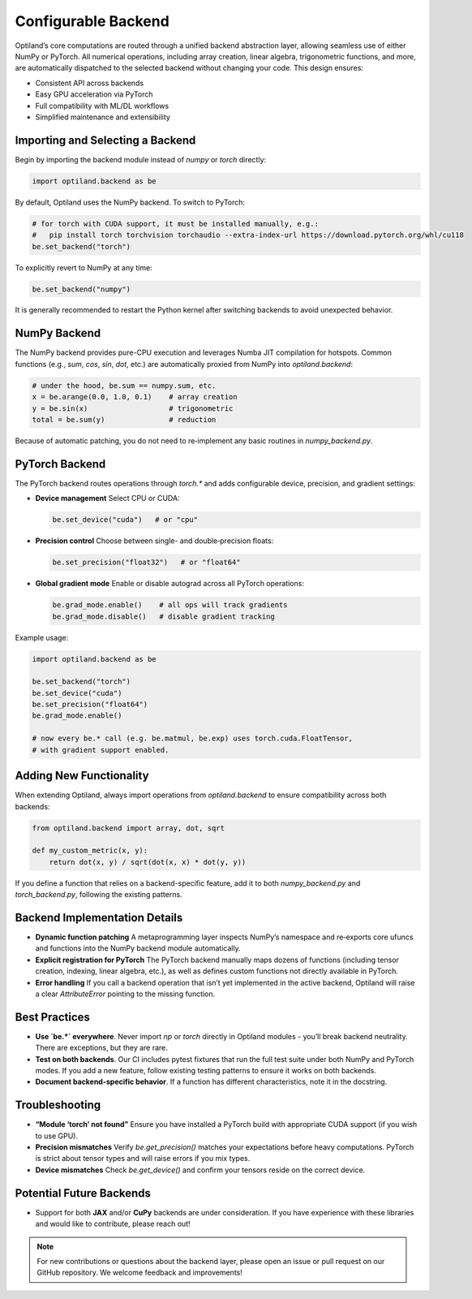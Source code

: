 .. _configurable_backend:

Configurable Backend
====================

Optiland’s core computations are routed through a unified backend abstraction layer, allowing seamless use of either NumPy or PyTorch. All numerical operations, including array creation, linear algebra, trigonometric functions, and more, are automatically dispatched to the selected backend without changing your code. This design ensures:

- Consistent API across backends
- Easy GPU acceleration via PyTorch
- Full compatibility with ML/DL workflows
- Simplified maintenance and extensibility

Importing and Selecting a Backend
----------------------------------

Begin by importing the backend module instead of `numpy` or `torch` directly:

.. code:: python

   import optiland.backend as be

By default, Optiland uses the NumPy backend. To switch to PyTorch:

.. code:: python

   # for torch with CUDA support, it must be installed manually, e.g.:
   #   pip install torch torchvision torchaudio --extra-index-url https://download.pytorch.org/whl/cu118
   be.set_backend("torch")

To explicitly revert to NumPy at any time:

.. code:: python

   be.set_backend("numpy")

It is generally recommended to restart the Python kernel after switching backends to avoid unexpected behavior.

NumPy Backend
-------------

The NumPy backend provides pure-CPU execution and leverages Numba JIT compilation for hotspots. Common functions (e.g., `sum`, `cos`, `sin`, `dot`, etc.) are automatically proxied from NumPy into `optiland.backend`:

.. code:: python

   # under the hood, be.sum == numpy.sum, etc.
   x = be.arange(0.0, 1.0, 0.1)    # array creation
   y = be.sin(x)                   # trigonometric
   total = be.sum(y)               # reduction

Because of automatic patching, you do not need to re‑implement any basic routines in `numpy_backend.py`.

PyTorch Backend
---------------

The PyTorch backend routes operations through `torch.*` and adds configurable device, precision, and gradient settings:

- **Device management**  
  Select CPU or CUDA:

  .. code:: python

     be.set_device("cuda")   # or "cpu"

- **Precision control**  
  Choose between single- and double‑precision floats:

  .. code:: python

     be.set_precision("float32")   # or "float64"

- **Global gradient mode**  
  Enable or disable autograd across all PyTorch operations:

  .. code:: python

     be.grad_mode.enable()    # all ops will track gradients
     be.grad_mode.disable()   # disable gradient tracking

Example usage:

.. code:: python

   import optiland.backend as be

   be.set_backend("torch")
   be.set_device("cuda")
   be.set_precision("float64")
   be.grad_mode.enable()

   # now every be.* call (e.g. be.matmul, be.exp) uses torch.cuda.FloatTensor,
   # with gradient support enabled.

Adding New Functionality
------------------------

When extending Optiland, always import operations from `optiland.backend` to ensure compatibility across both backends:

.. code:: python

   from optiland.backend import array, dot, sqrt

   def my_custom_metric(x, y):
       return dot(x, y) / sqrt(dot(x, x) * dot(y, y))

If you define a function that relies on a backend-specific feature, add it to both `numpy_backend.py` and `torch_backend.py`, following the existing patterns.

Backend Implementation Details
------------------------------

- **Dynamic function patching**  
  A metaprogramming layer inspects NumPy’s namespace and re‑exports core ufuncs and functions into the NumPy backend module automatically.
- **Explicit registration for PyTorch**  
  The PyTorch backend manually maps dozens of functions (including tensor creation, indexing, linear algebra, etc.), as well as defines custom functions not directly available in PyTorch.
- **Error handling**  
  If you call a backend operation that isn’t yet implemented in the active backend, Optiland will raise a clear `AttributeError` pointing to the missing function.

Best Practices
--------------

- **Use `be.*` everywhere**. Never import `np` or `torch` directly in Optiland modules - you’ll break backend neutrality. There are exceptions, but they are rare.
- **Test on both backends**. Our CI includes pytest fixtures that run the full test suite under both NumPy and PyTorch modes. If you add a new feature, follow existing testing patterns to ensure it works on both backends.
- **Document backend-specific behavior**. If a function has different characteristics, note it in the docstring.

Troubleshooting
---------------

- **“Module ‘torch’ not found”**  
  Ensure you have installed a PyTorch build with appropriate CUDA support (if you wish to use GPU).
- **Precision mismatches**  
  Verify `be.get_precision()` matches your expectations before heavy computations. PyTorch is strict about tensor types and will raise errors if you mix types.
- **Device mismatches**  
  Check `be.get_device()` and confirm your tensors reside on the correct device.

Potential Future Backends
-------------------------

- Support for both **JAX** and/or **CuPy** backends are under consideration. If you have experience with these libraries and would like to contribute, please reach out!

.. note::
   For new contributions or questions about the backend layer, please open an issue or pull request on our GitHub repository. We welcome feedback and improvements!

